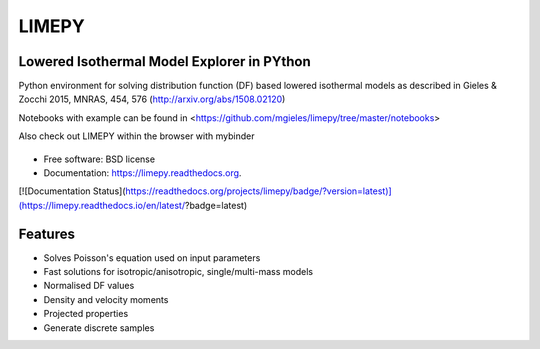 LIMEPY 
========

Lowered Isothermal Model Explorer in PYthon
-------------------------------------------

.. .. image:: https://badge.fury.io/py/limepy.png
..     :target: http://badge.fury.io/py/limepy
..
.. .. image:: https://travis-ci.org/mgieles/limepy.png?branch=master
..         :target: https://travis-ci.org/mgieles/limepy
..
.. .. image:: https://pypip.in/d/limepy/badge.png
..         :target: https://pypi.python.org/pypi/limepy


Python environment for solving distribution function (DF) based
lowered isothermal models as described in Gieles & Zocchi 2015, MNRAS,
454, 576 (http://arxiv.org/abs/1508.02120)


Notebooks with example can be found in <https://github.com/mgieles/limepy/tree/master/notebooks>

Also check out LIMEPY within the browser with mybinder

   .. image:: http://mybinder.org/badge.svg 
        :target: http://mybinder.org/repo/mgieles/limepy


* Free software: BSD license
* Documentation: https://limepy.readthedocs.org. 
[![Documentation Status](https://readthedocs.org/projects/limepy/badge/?version=latest)](https://limepy.readthedocs.io/en/latest/?badge=latest)


Features
--------

* Solves Poisson's equation used on input parameters
* Fast solutions for isotropic/anisotropic, single/multi-mass models
* Normalised DF values
* Density and velocity moments
* Projected properties 
* Generate discrete samples
